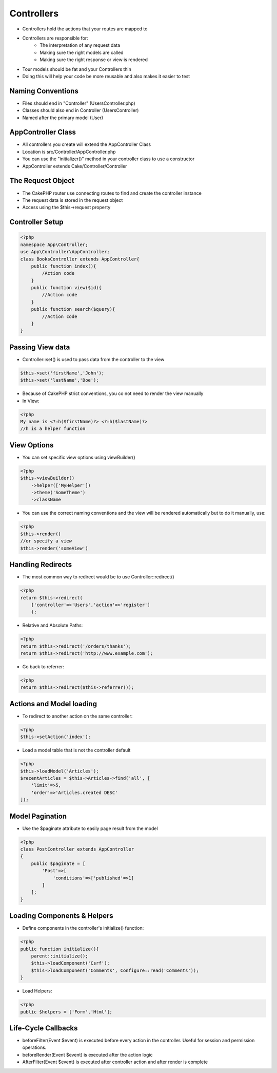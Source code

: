 Controllers
===========

* Controllers hold the actions that your routes are mapped to
* Controllers are responsible for:
    * The interpretation of any request data 
    * Making sure the right models are called
    * Making sure the right response or view is rendered
* Tour models should be fat and your Controllers thin
* Doing this will help your code be more reusable and also makes it easier to test

Naming Conventions
------------------

* Files should end in "Controller" (UsersController.php)
* Classes should also end in Controller (UsersController)
* Named after the primary model (User)

AppController Class
-------------------

* All controllers you create will extend the AppController Class 
* Location is src/Controller/AppController.php
* You can use the "initializer()" method in your controller class to use a constructor
* AppController extends Cake/Controller/Controller

The Request Object
------------------

* The CakePHP router use connecting routes to find and create the controller instance 
* The request data is stored in the request object
* Access using the $this->request property

Controller Setup
----------------

.. code-block:: php

    <?php
    namespace App\Controller;
    use App\Controller\AppController;
    class BooksController extends AppController{
        public function index(){
            /Action code
        }
        public function view($id){
            //Action code
        }
        public function search($query){
            //Action code
        }
    }

Passing View data
-----------------

* Controller::set() is used to pass data from the controller to the view

.. code-block:: php

    $this->set('firstName','John');
    $this->set('lastName','Doe');

* Because of CakePHP strict conventions, you co not need to render the view manually 
* In View:

.. code-block:: php

    <?php
    My name is <?=h($firstName)?> <?=h($lastName)?>
    //h is a helper function

View Options
------------

* You can set specific view options using viewBuilder()

.. code-block:: php

    <?php
    $this->viewBuilder()
        ->helper(['MyHelper'])
        ->theme('SomeTheme')
        ->className

* You can use the correct naming conventions and the view will be rendered automatically but to do it manually, use:

.. code-block:: php

    <?php
    $this->render()
    //or specify a view
    $this->render('someView')

Handling Redirects
------------------

* The most common way to redirect would be to use Controller::redirect()

.. code-block:: php

    <?php
    return $this->redirect(
        ['controller'=>'Users','action'=>'register']
        );

* Relative and Absolute Paths:

.. code-block:: php

    <?php
    return $this->redirect('/orders/thanks');
    return $this->redirect('http://www.example.com');

* Go back to referrer:

.. code-block:: php

    <?php
    return $this->redirect($this->referrer());

Actions and Model loading
-------------------------

* To redirect to another action on the same controller:

.. code-block:: php

    <?php
    $this->setAction('index');

* Load a model table that is not the controller default

.. code-block:: php

    <?php
    $this->loadModel('Articles');
    $recentArticles = $this->Articles->find('all', [
        'limit'=>5,
        'order'=>'Articles.created DESC'
    ]);

Model Pagination
----------------

* Use the $paginate attribute to easily page result from the model

.. code-block:: php

    <?php
    class PostController extends AppController
    {
        public $paginate = [
            'Post'=>[
                'conditions'=>['published'=>1]
            ]
        ];
    }

Loading Components & Helpers
----------------------------

* Define components in the controller's initialize() function:

.. code-block:: php

    <?php
    public function initialize(){
        parent::initialize();
        $this->loadComponent('Csrf');
        $this->loadComponent('Comments', Configure::read('Comments'));
    }

* Load Helpers:

.. code-block:: php

    <?php
    public $helpers = ['Form','Html'];

Life-Cycle Callbacks
--------------------

* beforeFilter(Event $event) is executed before every action in the controller. Useful for session and permission operations.
* beforeRender(Event $event) is executed after the action logic
* AfterFilter(Event $event) is executed after controller action and after render is complete




